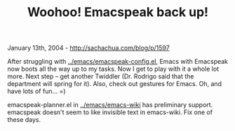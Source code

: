 #+TITLE: Woohoo! Emacspeak back up!

January 13th, 2004 -
[[http://sachachua.com/blog/p/1597][http://sachachua.com/blog/p/1597]]

After struggling with
[[http://sachachua.com/notebook/emacs/emacspeak-config.el][../emacs/emacspeak-config.el]],
Emacs with
 Emacspeak now boots all the way up to my tasks. Now I get to play with
 it a whole lot more. Next step -- get another Twiddler (Dr. Rodrigo
 said that the department will spring for it). Also, check out gestures
 for Emacs. Oh, and have lots of fun... =)

emacspeak-planner.el in
[[http://sachachua.com/notebook/emacs/emacs-wiki][../emacs/emacs-wiki]]
has preliminary
 support. emacspeak doesn't seem to like invisible text in emacs-wiki.
 Fix one of these days.
